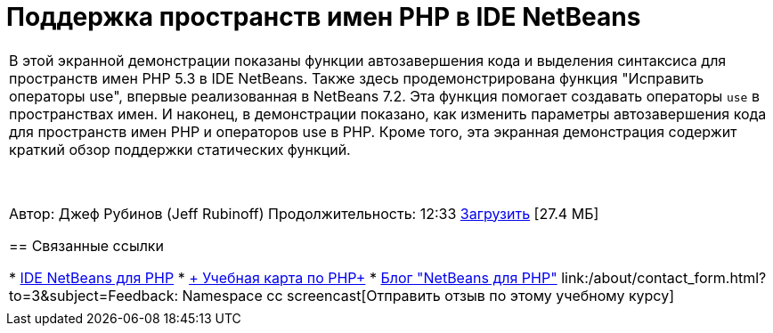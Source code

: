 // 
//     Licensed to the Apache Software Foundation (ASF) under one
//     or more contributor license agreements.  See the NOTICE file
//     distributed with this work for additional information
//     regarding copyright ownership.  The ASF licenses this file
//     to you under the Apache License, Version 2.0 (the
//     "License"); you may not use this file except in compliance
//     with the License.  You may obtain a copy of the License at
// 
//       http://www.apache.org/licenses/LICENSE-2.0
// 
//     Unless required by applicable law or agreed to in writing,
//     software distributed under the License is distributed on an
//     "AS IS" BASIS, WITHOUT WARRANTIES OR CONDITIONS OF ANY
//     KIND, either express or implied.  See the License for the
//     specific language governing permissions and limitations
//     under the License.
//

= Поддержка пространств имен PHP в IDE NetBeans
:jbake-type: tutorial
:jbake-tags: tutorials 
:jbake-status: published
:icons: font
:syntax: true
:source-highlighter: pygments
:toc: left
:toc-title:
:description: Поддержка пространств имен PHP в IDE NetBeans - Apache NetBeans
:keywords: Apache NetBeans, Tutorials, Поддержка пространств имен PHP в IDE NetBeans

|===
|В этой экранной демонстрации показаны функции автозавершения кода и выделения синтаксиса для пространств имен PHP 5.3 в IDE NetBeans. Также здесь продемонстрирована функция "Исправить операторы use", впервые реализованная в NetBeans 7.2. Эта функция помогает создавать операторы  ``use``  в пространствах имен. И наконец, в демонстрации показано, как изменить параметры автозавершения кода для пространств имен PHP и операторов use в PHP. Кроме того, эта экранная демонстрация содержит краткий обзор поддержки статических функций.

 

Автор: Джеф Рубинов (Jeff Rubinoff)
Продолжительность: 12:33
link:http://bits.netbeans.org/media/php-namespaces.flv[+Загрузить+] [27.4 МБ]


== Связанные ссылки

* link:../../../features/php/index.html[+IDE NetBeans для PHP+]
* link:../../../kb/trails/php.html[+ Учебная карта по PHP+]
* link:http://blogs.oracle.com/netbeansphp/[+Блог "NetBeans для PHP"+]
link:/about/contact_form.html?to=3&subject=Feedback: Namespace cc screencast[+Отправить отзыв по этому учебному курсу+]
 |   
|===
